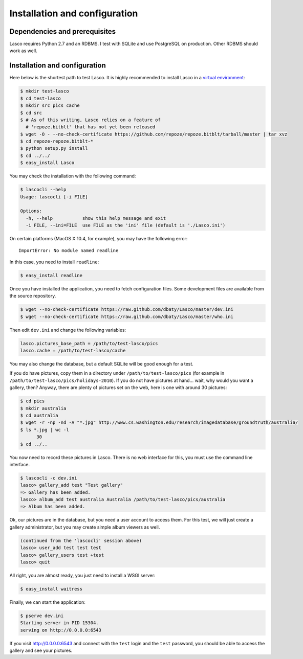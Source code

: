 ==============================
Installation and configuration
==============================

Dependencies and prerequisites
==============================

Lasco requires Python 2.7 and an RDBMS. I test with SQLite and use
PostgreSQL on production. Other RDBMS should work as well.


Installation and configuration
==============================

Here below is the shortest path to test Lasco. It is highly
recommended to install Lasco in a `virtual environment
<http://www.virtualenv.org/en/latest/index.html>`_:

.. code-block:: bash

   $ mkdir test-lasco
   $ cd test-lasco
   $ mkdir src pics cache
   $ cd src
   $ # As of this writing, Lasco relies on a feature of
     # 'repoze.bitblt' that has not yet been released
   $ wget -O - --no-check-certificate https://github.com/repoze/repoze.bitblt/tarball/master | tar xvz
   $ cd repoze-repoze.bitblt-*
   $ python setup.py install
   $ cd ../../
   $ easy_install Lasco

You may check the installation with the following command:

.. code-block:: bash

   $ lascocli --help
   Usage: lascocli [-i FILE]

   Options:
     -h, --help           show this help message and exit
     -i FILE, --ini=FILE  use FILE as the 'ini' file (default is './Lasco.ini')

On certain platforms (MacOS X 10.4, for example), you may have the
following error::

    ImportError: No module named readline

In this case, you need to install ``readline``:

.. code-block:: bash

   $ easy_install readline

Once you have installed the application, you need to fetch
configuration files. Some development files are available from the
source repository.

.. code-block:: bash

   $ wget --no-check-certificate https://raw.github.com/dbaty/Lasco/master/dev.ini
   $ wget --no-check-certificate https://raw.github.com/dbaty/Lasco/master/who.ini

Then edit ``dev.ini`` and change the following variables:

.. code-block:: ini

   lasco.pictures_base_path = /path/to/test-lasco/pics
   lasco.cache = /path/to/test-lasco/cache

You may also change the database, but a default SQLite will be good
enough for a test.

If you do have pictures, copy them in a directory under
``/path/to/test-lasco/pics`` (for example in
``/path/to/test-lasco/pics/holidays-2010``). If you do not have
pictures at hand... wait, why would you want a gallery, then? Anyway,
there are plenty of pictures set on the web, here is one with around
30 pictures:

.. code-block:: bash

   $ cd pics
   $ mkdir australia
   $ cd australia
   $ wget -r -np -nd -A "*.jpg" http://www.cs.washington.edu/research/imagedatabase/groundtruth/australia/
   $ ls *.jpg | wc -l
         30
   $ cd ../..

You now need to record these pictures in Lasco. There is no web
interface for this, you must use the command line interface.

.. code-block:: bash

   $ lascocli -c dev.ini
   lasco> gallery_add test "Test gallery"
   => Gallery has been added.
   lasco> album_add test australia Australia /path/to/test-lasco/pics/australia
   => Album has been added.

Ok, our pictures are in the database, but you need a user account to
access them. For this test, we will just create a gallery
administrator, but you may create simple album viewers as well.

.. code-block:: bash

   (continued from the 'lascocli' session above)
   lasco> user_add test test test
   lasco> gallery_users test +test
   lasco> quit

All right, you are almost ready, you just need to install a WSGI server:

.. code-block:: bash

   $ easy_install waitress

Finally, we can start the application:

.. code-block:: bash

   $ pserve dev.ini
   Starting server in PID 15304.
   serving on http://0.0.0.0:6543

If you visit http://0.0.0.0:6543 and connect with the ``test`` login
and the ``test`` password, you should be able to access the gallery
and see your pictures.